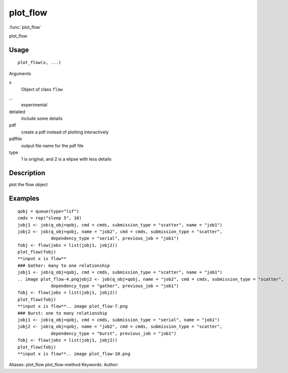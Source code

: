 .. Generated by rtd (read the docs package in R)
   please do not edit by hand.







plot_flow
===============

:func:`plot_flow`

plot_flow

Usage
""""""""""""""""""
::

 plot_flow(x, ...)

Arguments

x
    Object of class ``flow``
...
    experimental
detailed
    include some details
pdf
    create a pdf instead of plotting interactively
pdffile
    output file name for the pdf file
type
    1 is original, and 2 is a elipse with less details


Description
""""""""""""""""""

plot the flow object


Examples
""""""""""""""""""
::

 qobj = queue(type="lsf")
 cmds = rep("sleep 5", 10)
 jobj1 <- job(q_obj=qobj, cmd = cmds, submission_type = "scatter", name = "job1")
 jobj2 <- job(q_obj=qobj, name = "job2", cmd = cmds, submission_type = "scatter",
              dependency_type = "serial", previous_job = "job1")
 fobj <- flow(jobs = list(jobj1, jobj2))
 plot_flow(fobj)
 **input x is flow**
 ### Gather: many to one relationship
 jobj1 <- job(q_obj=qobj, cmd = cmds, submission_type = "scatter", name = "job1")
 .. image plot_flow-4.pngjobj2 <- job(q_obj=qobj, name = "job2", cmd = cmds, submission_type = "scatter",
              dependency_type = "gather", previous_job = "job1")
 fobj <- flow(jobs = list(jobj1, jobj2))
 plot_flow(fobj)
 **input x is flow**.. image plot_flow-7.png
 ### Burst: one to many relationship
 jobj1 <- job(q_obj=qobj, cmd = cmds, submission_type = "serial", name = "job1")
 jobj2 <- job(q_obj=qobj, name = "job2", cmd = cmds, submission_type = "scatter",
              dependency_type = "burst", previous_job = "job1")
 fobj <- flow(jobs = list(jobj1, jobj2))
 plot_flow(fobj)
 **input x is flow**.. image plot_flow-10.png
Aliases:
plot_flow
plot_flow-method
Keywords:
Author:


